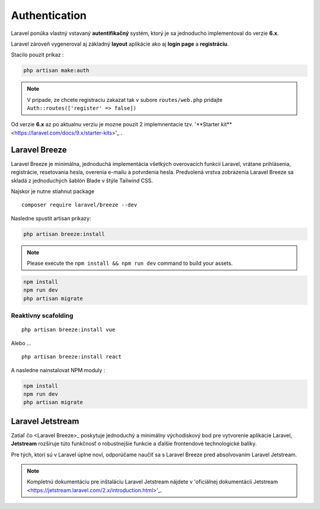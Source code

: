 .. _doc_laravel_authentication:

Authentication
==============

Laravel ponúka vlastný vstavaný **autentifikačný** systém, ktorý je sa jednoducho implementoval do verzie **6.x**.

Laravel zároveň vygeneroval aj základný **layout** aplikácie ako aj **login page** a **registráciu**.

Stacilo pouzit príkaz :

.. code:: console

	php artisan make:auth

.. note::

	V pripade, ze chcete registraciu zakazat tak v subore ``routes/web.php`` pridajte ``Auth::routes(['register' => false])``

Od verzie **6.x** az po aktualnu verziu je mozne pouzit 2 implemnentacie tzv. '**Starter kit**<https://laravel.com/docs/9.x/starter-kits>'_ .

Laravel Breeze
--------------

Laravel Breeze je minimálna, jednoduchá implementácia všetkých overovacích funkcií Laravel, vrátane prihlásenia, registrácie, resetovania hesla, overenia e-mailu a potvrdenia hesla.
Predvolená vrstva zobrazenia Laravel Breeze sa skladá z jednoduchých šablón Blade v štýle Tailwind CSS.

Najskor je nutne stiahnut package ::

	composer require laravel/breeze --dev

Nasledne spustit artisan prikazy:

.. code:: console

	php artisan breeze:install

.. note::

	Please execute the ``npm install && npm run dev`` command to build your assets.

.. code:: console

	npm install
	npm run dev
	php artisan migrate

Reaktivny scafolding
^^^^^^^^^^^^^^^^^^^^
::

	php artisan breeze:install vue

Alebo ...

::

	php artisan breeze:install react

A nasledne nainstalovat NPM moduly :

.. code:: console

	npm install
	npm run dev
	php artisan migrate

Laravel Jetstream
-----------------

Zatiaľ čo <Laravel Breeze>_ poskytuje jednoduchý a minimálny východiskový bod pre vytvorenie aplikácie Laravel, **Jetstream** rozširuje túto funkčnosť o robustnejšie funkcie a ďalšie frontendové technologické balíky.

Pre tých, ktorí sú v Laravel úplne noví, odporúčame naučiť sa s Laravel Breeze pred absolvovaním Laravel Jetstream.

.. note::

	Kompletnú dokumentáciu pre inštaláciu Laravel Jetstream nájdete v 'oficiálnej dokumentácii Jetstream <https://jetstream.laravel.com/2.x/introduction.html>'_.
